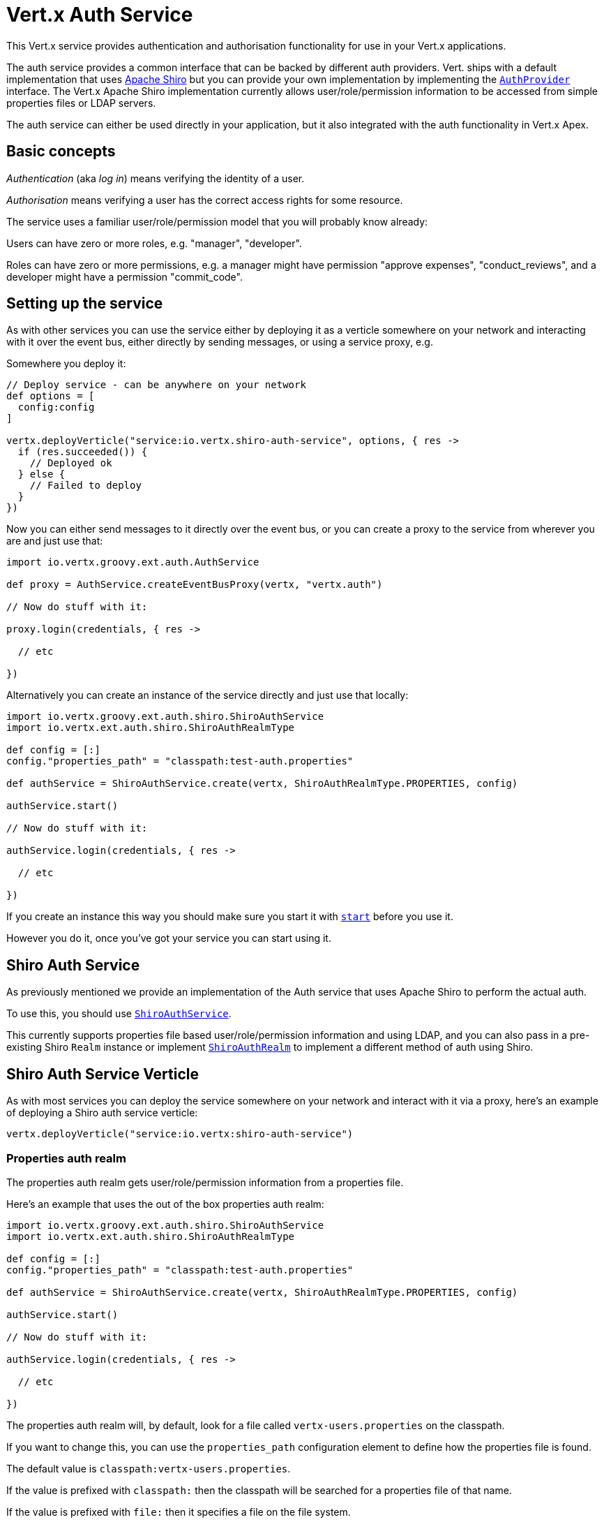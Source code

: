 = Vert.x Auth Service

This Vert.x service provides authentication and authorisation functionality for use in your Vert.x applications.

The auth service provides a common interface that can be backed by different auth providers. Vert. ships with a
default implementation that uses http://shiro.apache.org/[Apache Shiro] but you can provide your own implementation
by implementing the `link:groovydoc/io/vertx/groovy/ext/auth/spi/AuthProvider.html[AuthProvider]` interface. The Vert.x Apache Shiro implementation
currently allows user/role/permission information to be accessed from simple properties files or LDAP servers.

The auth service can either be used directly in your application, but it also integrated with the auth functionality
in Vert.x Apex.

== Basic concepts

_Authentication_ (aka _log in_) means verifying the identity of a user.

_Authorisation_ means verifying a user has the correct access rights for some resource.

The service uses a familiar user/role/permission model that you will probably know already:

Users can have zero or more roles, e.g. "manager", "developer".

Roles can have zero or more permissions, e.g. a manager might have permission "approve expenses", "conduct_reviews",
and a developer might have a permission "commit_code".

== Setting up the service

As with other services you can use the service either by deploying it as a verticle somewhere on your network and
interacting with it over the event bus, either directly by sending messages, or using a service proxy, e.g.

Somewhere you deploy it:

[source,java]
----

// Deploy service - can be anywhere on your network
def options = [
  config:config
]

vertx.deployVerticle("service:io.vertx.shiro-auth-service", options, { res ->
  if (res.succeeded()) {
    // Deployed ok
  } else {
    // Failed to deploy
  }
})

----

Now you can either send messages to it directly over the event bus, or you can create a proxy to the service
from wherever you are and just use that:

[source,java]
----
import io.vertx.groovy.ext.auth.AuthService

def proxy = AuthService.createEventBusProxy(vertx, "vertx.auth")

// Now do stuff with it:

proxy.login(credentials, { res ->

  // etc

})

----

Alternatively you can create an instance of the service directly and just use that locally:

[source,java]
----
import io.vertx.groovy.ext.auth.shiro.ShiroAuthService
import io.vertx.ext.auth.shiro.ShiroAuthRealmType

def config = [:]
config."properties_path" = "classpath:test-auth.properties"

def authService = ShiroAuthService.create(vertx, ShiroAuthRealmType.PROPERTIES, config)

authService.start()

// Now do stuff with it:

authService.login(credentials, { res ->

  // etc

})


----

If you create an instance this way you should make sure you start it with `link:groovydoc/io/vertx/groovy/ext/auth/AuthService.html#start()[start]`
before you use it.

However you do it, once you've got your service you can start using it.

== Shiro Auth Service

As previously mentioned we provide an implementation of the Auth service that uses Apache Shiro to perform the
actual auth.

To use this, you should use `link:groovydoc/io/vertx/groovy/ext/auth/shiro/ShiroAuthService.html[ShiroAuthService]`.

This currently supports properties file based user/role/permission information and using LDAP, and you can also pass
in a pre-existing Shiro `Realm` instance or implement `link:groovydoc/io/vertx/groovy/ext/auth/shiro/impl/ShiroAuthRealm.html[ShiroAuthRealm]` to implement
a different method of auth using Shiro.

== Shiro Auth Service Verticle

As with most services you can deploy the service somewhere on your network and interact with it via a proxy, here's
an example of deploying a Shiro auth service verticle:

[source,java]
----

vertx.deployVerticle("service:io.vertx:shiro-auth-service")


----

=== Properties auth realm

The properties auth realm gets user/role/permission information from a properties file.

Here's an example that uses the out of the box properties auth realm:

[source,java]
----
import io.vertx.groovy.ext.auth.shiro.ShiroAuthService
import io.vertx.ext.auth.shiro.ShiroAuthRealmType

def config = [:]
config."properties_path" = "classpath:test-auth.properties"

def authService = ShiroAuthService.create(vertx, ShiroAuthRealmType.PROPERTIES, config)

authService.start()

// Now do stuff with it:

authService.login(credentials, { res ->

  // etc

})


----

The properties auth realm will, by default, look for a file called `vertx-users.properties`
on the classpath.

If you want to change this, you can use the `properties_path` configuration element to define how the properties
file is found.

The default value is `classpath:vertx-users.properties`.

If the value is prefixed with `classpath:` then the classpath will be searched for a properties file of that name.

If the value is prefixed with `file:` then it specifies a file on the file system.

If the value is prefixed with `url:` then it specifies a URL from where to load the properties.

The properties file should have the following structure:

Each line should either contain the username, password and roles for a user or the permissions in a role.

For a user line it should be of the form:

 user.{username}={password},{roleName1},{roleName2},...,{roleNameN}

For a role line it should be of the form:

 role.{roleName}={permissionName1},{permissionName2},...,{permissionNameN}

Here's an example:
----
user.tim = mypassword,administrator,developer
user.bob = hispassword,developer
user.joe = anotherpassword,manager
role.administrator=*
role.manager=play_golf,say_buzzwords
role.developer=do_actual_work
----

When describing roles a wildcard `*` can be used to indicate that the role has all permissions

=== LDAP auth realm

The LDAP auth realm gets user/role/permission information from an LDAP server.

The following configuration properties are used to configure the LDAP realm:

`ldap-user-dn-template`:: this is used to determine the actual lookup to use when looking up a user with a particular
id. An example is `uid={0},ou=users,dc=foo,dc=com` - the element `{0}` is substituted with the user id to create the
actual lookup. This setting is mandatory.
`ldap_url`:: the url to the LDAP server. The url must start with `ldap://` and a port must be specified.
An example is `ldap:://myldapserver.mycompany.com:10389`
`ldap-authentication-mechanism`:: TODO
`ldap-context-factory-class-name`:: TODO
`ldap-pooling-enabled`:: TODO
`ldap-referral`:: TODO
`ldap-system-username`:: TODO
`ldap-system-password`:: TODO

== Using non Shiro Auth implementations

If you want to use a different auth provider with the Auth service, you should implement `link:groovydoc/io/vertx/groovy/ext/auth/spi/AuthProvider.html[AuthProvider]`.

You can then create a local instance of the AuthService with:

[source,groovy]
----
import io.vertx.groovy.ext.auth.AuthService

def config = [:]
config."your_config_property" = "blah"

def authService = AuthService.create(vertx, myAuthProvider, config)

authService.start()


----

Or to to deploy an verticle instance:

[source,groovy]
----

def config = [:]
config."provider_class_name" = "com.mycompany.myproject.MyAuthProviderClass"
config."your_config_property" = "blah"

def options = [
  config:config
]

vertx.deployVerticle("service:io.vertx:auth-service", options)


----

== Using the API

The auth service API is described with `link:groovydoc/io/vertx/groovy/ext/auth/AuthService.html[AuthService]`.

It contains method to login and check roles and permissions.

=== Authentication - login / logout

You use `link:groovydoc/io/vertx/groovy/ext/auth/AuthService.html#login(io.vertx.core.json.JsonObject,%20io.vertx.core.Handler)[login]` to login a user. The argument to log-in is a `link:../../vertx-core/groovy/groovydoc/io/vertx/groovy/core/json/JsonObject.html[JsonObject]`
representing the _credentials_ of the user.

Often the credentials will just be a `username` string field and a `password` string field - and this is what is
expected by the out of the box Apache Shiro provider, but other providers might use other data for credentials that's
why we keep it as a general JSON object.

The result of the login is returned in the result handler. If the login is successful a string login-ID will be returned
as the result. This is a unique secure UUID that identifies the login session. The login ID should be used if you
later want to authorise the user, i.e. check whether they have permissions or roles.

Here's an example of a login:

[source,groovy]
----

def credentials = [
  username:"tim",
  password:"wibble"
]

authService.login(credentials, { res ->

  if (res.succeeded()) {

    // Login successful!

    // The login ID is needed if you later want to authorise a user

    def loginID = res.result()

  } else {

    // Login failed.

    def reason = res.cause().getMessage()

  }
})

----

The login session ID provided at login will be valid as long as the login hasn't timed out or been explicitly
logged out.

The default time it remains valid is 30 minutes. If you want to use a different value of timeout you can specify that
by calling `link:groovydoc/io/vertx/groovy/ext/auth/AuthService.html#loginWithTimeout(io.vertx.core.json.JsonObject,%20long,%20io.vertx.core.Handler)[loginWithTimeout]`.

To prevent a login timing out, you can call `link:groovydoc/io/vertx/groovy/ext/auth/AuthService.html#refreshLoginSession(java.lang.String,%20io.vertx.core.Handler)[refreshLoginSession]` specifying
the login ID. The login will timeout if it remains unrefreshed for greater than the timeout period.

[source,groovy]
----

authService.refreshLoginSession(loginID, { res ->

  if (res.succeeded()) {

    // Refreshed ok

  } else {

    // Not refreshed ok - probably the login has already timed out or doesn't exist.
  }
})

----

You can explicitly logout a user with `link:groovydoc/io/vertx/groovy/ext/auth/AuthService.html#logout(java.lang.String,%20io.vertx.core.Handler)[logout]` specifying the login ID:

[source,groovy]
----

authService.logout(loginID, { res ->

  if (res.succeeded()) {

    // Logged out ok

  } else {

    // Failed to logout - probably the login has already timed out or doesn't exist.

  }
})

----

=== Authorisation

Authorisation means checking whether the user has the right roles or permissions.

In order to check roles or permissions the user must first be logged-in and you must have a valid login session ID
as described in the previous section.

To check if a user has a specific role you use `link:groovydoc/io/vertx/groovy/ext/auth/AuthService.html#hasRole(java.lang.String,%20java.lang.String,%20io.vertx.core.Handler)[hasRole]` specifying the login ID
and the role.

The result of the check is returned in the handler. If the check didn't occur - e.g. the login ID is not valid, a
failure will be returned in the handler, otherwise it will return a boolean - true if the user has the role
or false if they don't have the role.

[source,groovy]
----

authService.hasRole(loginID, "manager", { res ->

  if (res.succeeded()) {

    def hasRole = res.result()

    if (hasRole) {

      // do something

    } else {

      // do something else

    }

  } else {

    // Something went wrong - maybe the user is not logged in?
  }

})

----

You can also check multiple roles at the same time with `link:groovydoc/io/vertx/groovy/ext/auth/AuthService.html#hasRoles(java.lang.String,%20java.util.Set,%20io.vertx.core.Handler)[hasRoles]`. In this
case you will return a true result only if the user has _all_ the specified roles.

In the same way as checking roles, you can check permissions too. To this you use
`link:groovydoc/io/vertx/groovy/ext/auth/AuthService.html#hasPermission(java.lang.String,%20java.lang.String,%20io.vertx.core.Handler)[hasPermission]` and
`link:groovydoc/io/vertx/groovy/ext/auth/AuthService.html#hasPermissions(java.lang.String,%20java.util.Set,%20io.vertx.core.Handler)[hasPermissions]` in the exact same way as roles.

Authorisations are cached for the length of the login. This means that the first time you do authorisation for a user
it will go the auth provider, but the second time you do it with the same roles and permissions it will not call the
auth provider but will return the cached value.

This allows better performance but bear in mind that if the roles
or permissions for a user change in the provider while the login session is valid and when they have already been
cached in the auth service, then the auth service won't see the changes in the provider until a new login session
is started.